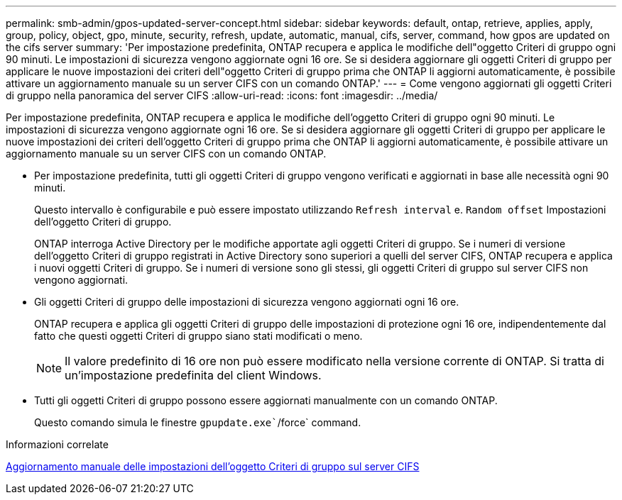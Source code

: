 ---
permalink: smb-admin/gpos-updated-server-concept.html 
sidebar: sidebar 
keywords: default, ontap, retrieve, applies, apply, group, policy, object, gpo, minute, security, refresh, update, automatic, manual, cifs, server, command, how gpos are updated on the cifs server 
summary: 'Per impostazione predefinita, ONTAP recupera e applica le modifiche dell"oggetto Criteri di gruppo ogni 90 minuti. Le impostazioni di sicurezza vengono aggiornate ogni 16 ore. Se si desidera aggiornare gli oggetti Criteri di gruppo per applicare le nuove impostazioni dei criteri dell"oggetto Criteri di gruppo prima che ONTAP li aggiorni automaticamente, è possibile attivare un aggiornamento manuale su un server CIFS con un comando ONTAP.' 
---
= Come vengono aggiornati gli oggetti Criteri di gruppo nella panoramica del server CIFS
:allow-uri-read: 
:icons: font
:imagesdir: ../media/


[role="lead"]
Per impostazione predefinita, ONTAP recupera e applica le modifiche dell'oggetto Criteri di gruppo ogni 90 minuti. Le impostazioni di sicurezza vengono aggiornate ogni 16 ore. Se si desidera aggiornare gli oggetti Criteri di gruppo per applicare le nuove impostazioni dei criteri dell'oggetto Criteri di gruppo prima che ONTAP li aggiorni automaticamente, è possibile attivare un aggiornamento manuale su un server CIFS con un comando ONTAP.

* Per impostazione predefinita, tutti gli oggetti Criteri di gruppo vengono verificati e aggiornati in base alle necessità ogni 90 minuti.
+
Questo intervallo è configurabile e può essere impostato utilizzando `Refresh interval` e. `Random offset` Impostazioni dell'oggetto Criteri di gruppo.

+
ONTAP interroga Active Directory per le modifiche apportate agli oggetti Criteri di gruppo. Se i numeri di versione dell'oggetto Criteri di gruppo registrati in Active Directory sono superiori a quelli del server CIFS, ONTAP recupera e applica i nuovi oggetti Criteri di gruppo. Se i numeri di versione sono gli stessi, gli oggetti Criteri di gruppo sul server CIFS non vengono aggiornati.

* Gli oggetti Criteri di gruppo delle impostazioni di sicurezza vengono aggiornati ogni 16 ore.
+
ONTAP recupera e applica gli oggetti Criteri di gruppo delle impostazioni di protezione ogni 16 ore, indipendentemente dal fatto che questi oggetti Criteri di gruppo siano stati modificati o meno.

+
[NOTE]
====
Il valore predefinito di 16 ore non può essere modificato nella versione corrente di ONTAP. Si tratta di un'impostazione predefinita del client Windows.

====
* Tutti gli oggetti Criteri di gruppo possono essere aggiornati manualmente con un comando ONTAP.
+
Questo comando simula le finestre `gpupdate.exe``/force` command.



.Informazioni correlate
xref:manual-update-gpo-settings-task.adoc[Aggiornamento manuale delle impostazioni dell'oggetto Criteri di gruppo sul server CIFS]
